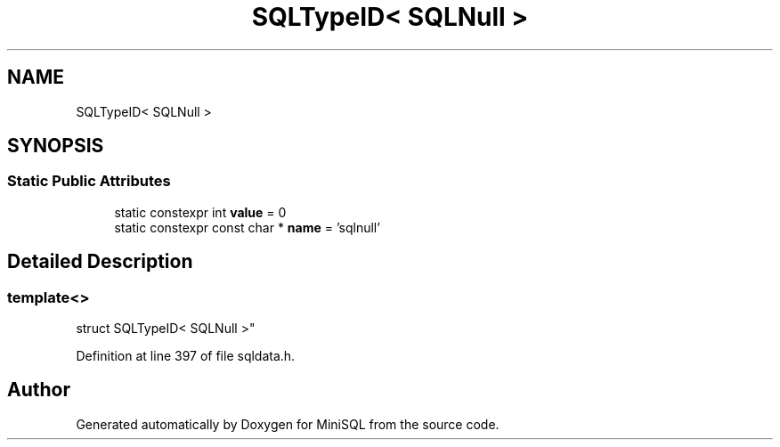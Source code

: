 .TH "SQLTypeID< SQLNull >" 3 "Mon May 27 2019" "MiniSQL" \" -*- nroff -*-
.ad l
.nh
.SH NAME
SQLTypeID< SQLNull >
.SH SYNOPSIS
.br
.PP
.SS "Static Public Attributes"

.in +1c
.ti -1c
.RI "static constexpr int \fBvalue\fP = 0"
.br
.ti -1c
.RI "static constexpr const char * \fBname\fP = 'sqlnull'"
.br
.in -1c
.SH "Detailed Description"
.PP 

.SS "template<>
.br
struct SQLTypeID< SQLNull >"

.PP
Definition at line 397 of file sqldata\&.h\&.

.SH "Author"
.PP 
Generated automatically by Doxygen for MiniSQL from the source code\&.
